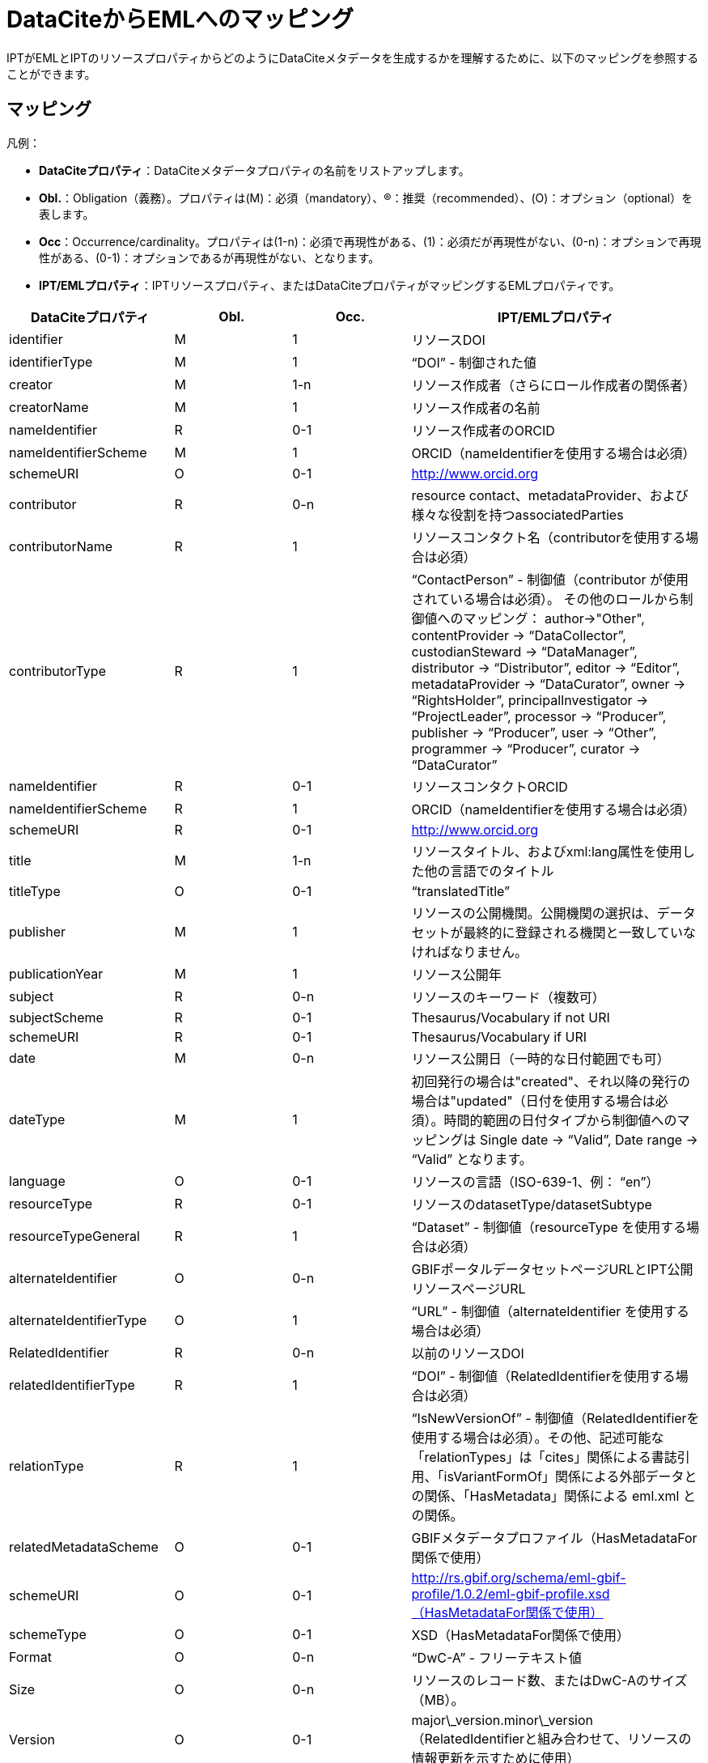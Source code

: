 = DataCiteからEMLへのマッピング

IPTがEMLとIPTのリソースプロパティからどのようにDataCiteメタデータを生成するかを理解するために、以下のマッピングを参照することができます。

== マッピング

凡例：

* *DataCiteプロパティ*：DataCiteメタデータプロパティの名前をリストアップします。
* *Obl.*：Obligation（義務）。プロパティは(M)：必須（mandatory）、(R)：推奨（recommended）、(O)：オプション（optional）を表します。
* *Occ*：Occurrence/cardinality。プロパティは(1-n)：必須で再現性がある、(1)：必須だが再現性がない、(0-n)：オプションで再現性がある、(0-1)：オプションであるが再現性がない、となります。
* *IPT/EMLプロパティ*：IPTリソースプロパティ、またはDataCiteプロパティがマッピングするEMLプロパティです。

[cols="4"]
|===
| DataCiteプロパティ | Obl. | Occ. | IPT/EMLプロパティ

|identifier             |M         |1         |リソースDOI
|identifierType         |M         |1         |“DOI” - 制御された値
|creator                |M         |1-n       |リソース作成者（さらにロール作成者の関係者）
|creatorName            |M         |1         |リソース作成者の名前
|nameIdentifier         |R         |0-1       |リソース作成者のORCID
|nameIdentifierScheme   |M         |1         |ORCID（nameIdentifierを使用する場合は必須）
|schemeURI              |O         |0-1       |http://www.orcid.org
|contributor            |R         |0-n       |resource contact、metadataProvider、および様々な役割を持つassociatedParties
|contributorName        |R         |1         |リソースコンタクト名（contributorを使用する場合は必須）
|contributorType        |R         |1         |“ContactPerson” - 制御値（contributor が使用されている場合は必須）。 その他のロールから制御値へのマッピング： author→"Other", contentProvider → “DataCollector”, custodianSteward → “DataManager”, distributor → “Distributor”, editor → “Editor”, metadataProvider → “DataCurator”, owner → “RightsHolder”, principalInvestigator → “ProjectLeader”, processor → “Producer”, publisher → “Producer”, user → “Other”, programmer → “Producer”, curator → “DataCurator”
|nameIdentifier         |R         |0-1       |リソースコンタクトORCID
|nameIdentifierScheme   |R         |1         |ORCID（nameIdentifierを使用する場合は必須）
|schemeURI              |R         |0-1       |http://www.orcid.org
|title                  |M         |1-n       |リソースタイトル、およびxml:lang属性を使用した他の言語でのタイトル
|titleType              |O         |0-1       |“translatedTitle”
|publisher              |M         |1         |リソースの公開機関。公開機関の選択は、データセットが最終的に登録される機関と一致していなければなりません。
|publicationYear        |M         |1         |リソース公開年
|subject                |R         |0-n       |リソースのキーワード（複数可）
|subjectScheme          |R         |0-1       |Thesaurus/Vocabulary if not URI
|schemeURI              |R         |0-1       |Thesaurus/Vocabulary if URI
|date                   |M         |0-n       |リソース公開日（一時的な日付範囲でも可）
|dateType               |M         |1         |初回発行の場合は"created"、それ以降の発行の場合は"updated"（日付を使用する場合は必須）。時間的範囲の日付タイプから制御値へのマッピングは Single date → “Valid”, Date range → “Valid” となります。
|language               |O         |0-1       |リソースの言語（ISO-639-1、例： “en”）
|resourceType           |R         |0-1       |リソースのdatasetType/datasetSubtype
|resourceTypeGeneral    |R         |1         | “Dataset” - 制御値（resourceType を使用する場合は必須）
|alternateIdentifier    |O         |0-n       |GBIFポータルデータセットページURLとIPT公開リソースページURL
|alternateIdentifierType|O         |1         |“URL” - 制御値（alternateIdentifier を使用する場合は必須）
|RelatedIdentifier      |R         |0-n       |以前のリソースDOI
|relatedIdentifierType  |R         |1         |“DOI” - 制御値（RelatedIdentifierを使用する場合は必須）
|relationType           |R         |1         |“IsNewVersionOf” - 制御値（RelatedIdentifierを使用する場合は必須）。その他、記述可能な「relationTypes」は「cites」関係による書誌引用、「isVariantFormOf」関係による外部データとの関係、「HasMetadata」関係による eml.xml との関係。
|relatedMetadataScheme  |O         |0-1       |GBIFメタデータプロファイル（HasMetadataFor関係で使用）
|schemeURI              |O         |0-1       |http://rs.gbif.org/schema/eml-gbif-profile/1.0.2/eml-gbif-profile.xsd（HasMetadataFor関係で使用）
|schemeType             |O         |0-1       |XSD（HasMetadataFor関係で使用）
|Format                 |O         |0-n       |“DwC-A” - フリーテキスト値
|Size                   |O         |0-n       |リソースのレコード数、またはDwC-Aのサイズ（MB）。
|Version                |O         |0-1       |major\_version.minor\_version（RelatedIdentifierと組み合わせて、リソースの情報更新を示すために使用）
|rights                 |O         |0-n       |リソースのIPR（完全なタイトル。例：Creative Commons Attribution 3.0）
|rightsURI              |O         |0-1       |リソースのIPRのURI（例： http://creativecommons.org/lincenses/by/3.0）
|Description            |R         |0-n       |xml:lang属性で指定した複数言語での記述を含めたリソースの説明
|descriptionType        |R         |1         |“Abstract” - 制御値（Descriptionを使用する場合は必須）。方法については、descriptionType "Methods "で追加の記述をすることができます。
|geoLocationBox         |R         |0-1       |リソース境界ボックス（1組目はSW地点、2組目はNE地点を指定します。例：41.090 -71.032 42.893 -68.211）
|geoLocationPlace       |R         |0-1       |リソースの地理的説明（フリーテキスト）
|===

